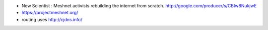 .. title: Meshnet
.. slug: 2013-10-26-Meshnet
.. date: 2013-10-26 13:36:57
.. type: text
.. tags: sciblog


-  New Scientist : Meshnet activists rebuilding the internet from
   scratch.
   `http://google.com/producer/s/CBIw8NukjwE <http://google.com/producer/s/CBIw8NukjwE>`__
-  `https://projectmeshnet.org/‎ <https://projectmeshnet.org/‎>`__
-  routing uses `http://cjdns.info/ <http://cjdns.info/>`__



